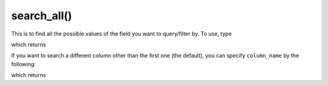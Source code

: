 search_all()
=================================

.. prompt::

    galah.search_all(
         assertions=None,
         atlases=None,
         apis=None,
         collections=None,
         datasets=None,
         fields=None,
         licences=None,
         lists=None,
         profiles=None,
         providers=None,
         reasons=None,
         ranks=None,
         column_name=None
    )

This is to find all the possible values of the field you want to query/filter by.  To use, type

.. prompt::

    import galah
    galah.search_all(assertions="AMBIGUOUS_COLLECTION")

which returns

.. program-output:: python3 -c "import galah;print(galah.search_all(\"AMBIGUOUS_COLLECTION\"))"

If you want to search a different column other than the first one (the default), you can specify ``column_name`` by the following:

.. prompt::

    import galah
    galah.search_all(assertions="collection",column_name="description")

which returns

.. program-output:: python3 -c "import galah;print(galah.search_all(assertions=\"collection\",column_name=\"description\"))"
